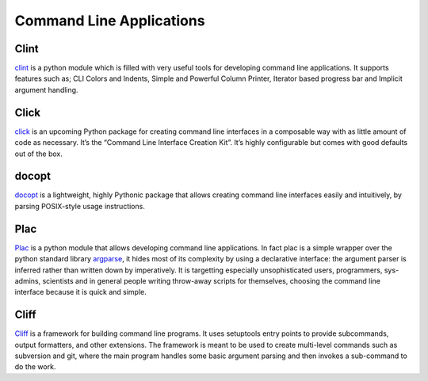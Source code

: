 Command Line Applications
=========================

.. todo:: Explain "Command Line Applications"

Clint
-----

`clint <https://pypi.python.org/pypi/clint/>`_ is a python module which is
filled with very useful tools for developing command line applications.
It supports features such as; CLI Colors and Indents, Simple and Powerful
Column Printer, Iterator based progress bar and Implicit argument handling.

Click
-----

`click <http://click.pocoo.org/>`_ is an upcoming Python package for creating command
line interfaces in a composable way with as little amount of code as
necessary. It’s the “Command Line Interface Creation Kit”. It’s highly
configurable but comes with good defaults out of the box.

docopt
------

`docopt <http://docopt.org/>`_ is a lightweight, highly Pythonic package that
allows creating command line interfaces easily and intuitively, by parsing
POSIX-style usage instructions.

Plac
------

`Plac <https://pypi.python.org/pypi/plac>`_ is a python module that allows developing command line applications. In fact
plac is a simple wrapper over the python standard library `argparse <http://docs.python.org/2/library/argparse.html>`_, it hides most of its
complexity by using a declarative interface: the argument parser is inferred
rather than written down by imperatively. It is targetting especially unsophisticated
users, programmers, sys-admins, scientists and in general people writing throw-away
scripts for themselves, choosing the command line interface because it is quick
and simple.

Cliff
------

`Cliff <https://cliff.readthedocs.org/en/latest>`_  is a framework for building command line programs.
It uses setuptools entry points to provide subcommands, output formatters, and other extensions. The framework
is meant to be used to create multi-level commands such as subversion and git, where the main program handles
some basic argument parsing and then invokes a sub-command to do the work.
